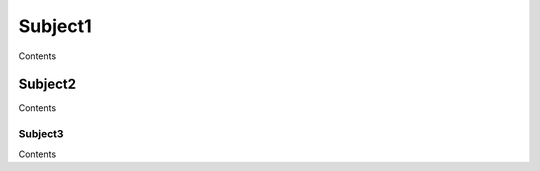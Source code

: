 ========================
Subject1
========================

Contents


~~~~~~~~~~~~~~~~~~~~~~~~
Subject2
~~~~~~~~~~~~~~~~~~~~~~~~

Contents


"""""""""""""""""""""""""
Subject3
"""""""""""""""""""""""""

Contents